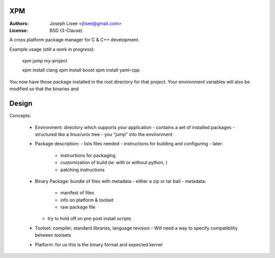 XPM
====

:Authors: Joseph Lisee <jlisee@gmail.com>
:License: BSD (3-Clause)

A cross platform package manager for C & C++ development.

Example usage (still a work in progress):

  xpm jump my-project

  xpm install clang
  xpm install boost
  xpm install yaml-cpp

You now have those package installed in the root directory for that
project.  Your environment variables will also be modified so that the
binaries and

Design
=======

Concepts:

 - Environment: directory which supports your application
   - contains a set of installed packages
   - structured like a linux/unix tree
   - you "jump" into the environment

 - Package description:
   - lists files needed
   - instructions for building and configuring
   - later:
     - instructions for packaging
     - customization of build (ie: with or without python, )
     - patching instructions

 - Binary Package: bundle of files with metadata
   - either a zip or tar ball
   - metadata:
     - manifest of files
     - info on platform & toolset
     - raw package file
   - try to hold off on pre-post install scripts

 - Toolset: compiler, standard libraries, language revision
   - Will need a way to specify compatibility between toolsets

 - Platform: for us this is the binary format and expected kernel
